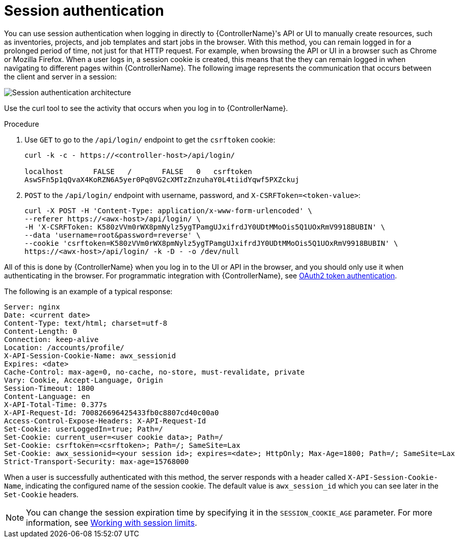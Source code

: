 [id="controller-api-session-auth"]

= Session authentication

You can use session authentication when logging in directly to {ControllerName}'s API or UI to manually create resources, such as inventories, projects, and job templates and start jobs in the browser. 
With this method, you can remain logged in for a prolonged period of time, not just for that HTTP request. 
For example, when browsing the API or UI in a browser such as Chrome or Mozilla Firefox. 
When a user logs in, a session cookie is created, this means that the they can remain logged in when navigating to different pages within {ControllerName}. 
The following image represents the communication that occurs between the client and server in a session:

image::session-auth-architecture.png[Session authentication architecture]

Use the curl tool to see the activity that occurs when you log in to {ControllerName}.

.Procedure

. Use `GET` to go to the `/api/login/` endpoint to get the `csrftoken` cookie:
+
[literal, options="nowrap" subs="+attributes"]
----
curl -k -c - https://<controller-host>/api/login/

localhost       FALSE   /       FALSE   0   csrftoken
AswSFn5p1qQvaX4KoRZN6A5yer0Pq0VG2cXMTzZnzuhaY0L4tiidYqwf5PXZckuj
----
+
. `POST` to the `/api/login/` endpoint with username, password, and `X-CSRFToken=<token-value>`:
+
[literal, options="nowrap" subs="+attributes"]
----
curl -X POST -H 'Content-Type: application/x-www-form-urlencoded' \
--referer https://<awx-host>/api/login/ \
-H 'X-CSRFToken: K580zVVm0rWX8pmNylz5ygTPamgUJxifrdJY0UDtMMoOis5Q1UOxRmV9918BUBIN' \
--data 'username=root&password=reverse' \
--cookie 'csrftoken=K580zVVm0rWX8pmNylz5ygTPamgUJxifrdJY0UDtMMoOis5Q1UOxRmV9918BUBIN' \
https://<awx-host>/api/login/ -k -D - -o /dev/null
----

All of this is done by {ControllerName} when you log in to the UI or API in the browser, and you should only use it when authenticating in the browser. 
For programmatic integration with {ControllerName}, see xref:controller-api-oauth2-token[OAuth2 token authentication].

The following is an example of a typical response:

[literal, options="nowrap" subs="+attributes"]
----
Server: nginx
Date: <current date>
Content-Type: text/html; charset=utf-8
Content-Length: 0
Connection: keep-alive
Location: /accounts/profile/
X-API-Session-Cookie-Name: awx_sessionid
Expires: <date>
Cache-Control: max-age=0, no-cache, no-store, must-revalidate, private
Vary: Cookie, Accept-Language, Origin
Session-Timeout: 1800
Content-Language: en
X-API-Total-Time: 0.377s
X-API-Request-Id: 700826696425433fb0c8807cd40c00a0
Access-Control-Expose-Headers: X-API-Request-Id
Set-Cookie: userLoggedIn=true; Path=/
Set-Cookie: current_user=<user cookie data>; Path=/
Set-Cookie: csrftoken=<csrftoken>; Path=/; SameSite=Lax
Set-Cookie: awx_sessionid=<your session id>; expires=<date>; HttpOnly; Max-Age=1800; Path=/; SameSite=Lax
Strict-Transport-Security: max-age=15768000
----

When a user is successfully authenticated with this method, the server responds with a header called `X-API-Session-Cookie-Name`, indicating the configured name of the session cookie. 
The default value is `awx_session_id` which you can see later in the `Set-Cookie` headers.

[NOTE]
====
You can change the session expiration time by specifying it in the `SESSION_COOKIE_AGE` parameter. 
For more information, see link:https://access.redhat.com/documentation/en-us/red_hat_ansible_automation_platform/2.4/html-single/automation_controller_administration_guide/index#controller-work-with-session-limits[Working with session limits].
====
